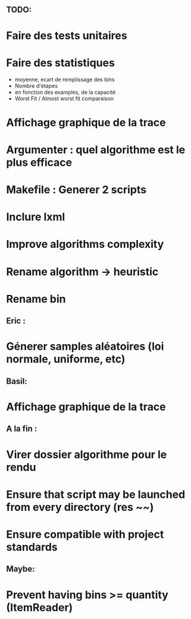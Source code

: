 ** TODO:
* Faire des tests unitaires
* Faire des statistiques 
  + moyenne, ecart de remplissage des bins
  + Nombre d'étapes
  + en fonction des examples, de la capacité
  + Worst Fit / Almost worst fit comparaison
* Affichage graphique de la trace
* Argumenter : quel algorithme est le plus efficace
* Makefile : Generer 2 scripts
* Inclure lxml
* Improve algorithms complexity
* Rename algorithm -> heuristic
* Rename bin
** Eric :
* Génerer samples aléatoires (loi normale, uniforme, etc)

** Basil:
* Affichage graphique de la trace

** A la fin :
* Virer dossier algorithme pour le rendu
* Ensure that script may be launched from every directory (res ~~)
* Ensure compatible with project standards

** Maybe:
* Prevent having bins >= quantity (ItemReader)
